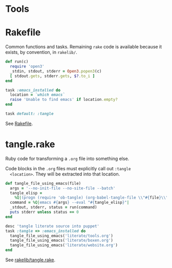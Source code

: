 * Tools

* Rakefile

  Common functions and tasks. Remaining =rake= code is available
  because it exists, by convention, in =rakelib/=.

  #+BEGIN_SRC ruby :tangle ../Rakefile
    def run(c)
      require 'open3'
      _stdin, stdout, stderr = Open3.popen3(c)
      [ stdout.gets, stderr.gets, $?.to_i ]
    end

    task :emacs_installed do
      location = `which emacs`
      raise 'Unable to find emacs' if location.empty?
    end

    task default: :tangle
  #+END_SRC

  See [[https://github.com/jedcn/mac-config/blob/master/Rakefile][Rakefile]].

* tangle.rake

  Ruby code for transforming a =.org= file into something else.

  Code blocks in the =.org= files must explicitly call out =:tangle
  <location>=. They will be extracted into that location.

  #+BEGIN_SRC ruby :tangle ../rakelib/tangle.rake
    def tangle_file_using_emacs(file)
      args = '--no-init-file --no-site-file --batch'
      tangle_elisp =
        %Q|(progn (require 'ob-tangle) (org-babel-tangle-file \\"#{file}\\"))|
      command = %Q|emacs #{args} --eval "#{tangle_elisp}"|
      _stdout, stderr, status = run(command)
      puts stderr unless status == 0
    end

    desc 'tangle literate source into puppet'
    task :tangle => :emacs_installed do
      tangle_file_using_emacs('literate/tools.org')
      tangle_file_using_emacs('literate/boxen.org')
      tangle_file_using_emacs('literate/website.org')
    end
  #+END_SRC

  See [[https://github.com/jedcn/mac-config/blob/master/rakelib/tangle.rake][rakelib/tangle.rake]].
